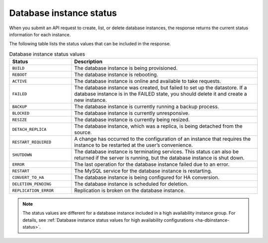 .. _cdb-dg-generalapi-dbinstance:

========================
Database instance status
========================

When you submit an API request to create, list, or delete database instances,
the response returns the current status information for each instance.

The following table lists the status values that can be included in the
response.

.. csv-table:: Database instance status values
  :header: "Status", "Description"
  :widths: 25 75

  "``BUILD``", "The database instance is being provisioned."
  "``REBOOT``", "The database instance is rebooting."
  "``ACTIVE``", "The database instance is online and available to take
  requests."
  "``FAILED``", "The database instance was created, but failed to set up the
  datastore. If a database instance is in the FAILED state, you should delete
  it and create a new instance."
  "``BACKUP``", "The database instance is currently running a backup process."
  "``BLOCKED``", "The database instance is currently unresponsive."
  "``RESIZE``", "The database instance is currently being resized."
  "``DETACH_REPLICA``", "The database instance, which was a replica, is being
  detached from the source."
  "``RESTART_REQUIRED``", "A change has occurred to the configuration of an
  instance that requires the instance to be restarted at the user’s
  convenience."
  "``SHUTDOWN``", "The database instance is terminating services. This status
  can also be returned if the server is running, but the database instance is
  shut down."
  "``ERROR``", "The last operation for the database instance failed due to an
  error."
  "``RESTART``", "The MySQL service for the database instance is restarting."
  "``CONVERT_TO_HA``", "The database instance is being configured for HA
  conversion."
  "``DELETION_PENDING``", "The database instance is scheduled for deletion."
  "``REPLICATION_ERROR``", "Replication is broken on the database instance."

.. note:: 
   
   The status values are different for a database instance included in a high
   availability instance group. For details, see :ref:`Database instance
   status values for high availability configurations <ha-dbinstance-status>`.
